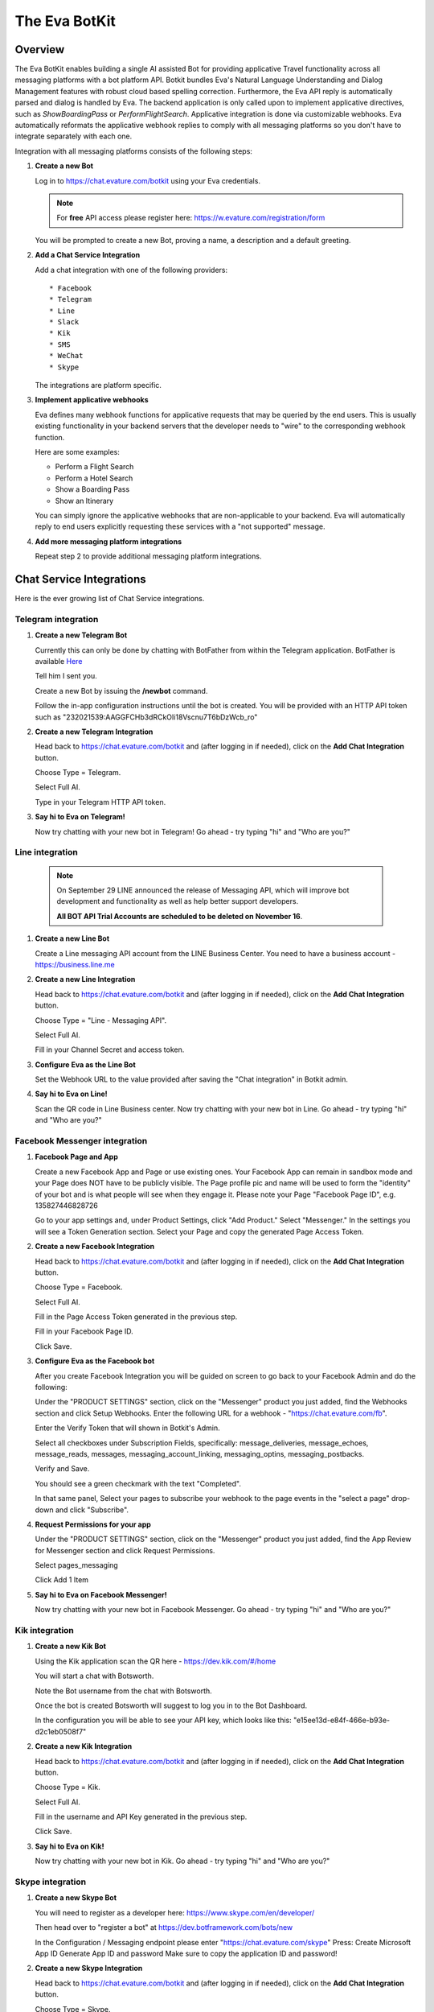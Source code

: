 .. _eva_botkit:

==============
The Eva BotKit
==============

.. highlight:: none


Overview
========
The Eva BotKit enables building a single AI assisted Bot for providing applicative Travel functionality across
all messaging platforms with a bot platform API.
Botkit bundles Eva's Natural Language Understanding and Dialog Management features with robust cloud based spelling correction.
Furthermore, the Eva API reply is automatically parsed and dialog is handled by Eva.
The backend application is only called upon to implement applicative directives, such as *ShowBoardingPass* or *PerformFlightSearch*.
Applicative integration is done via customizable webhooks.
Eva automatically reformats the applicative webhook replies to comply with all messaging platforms so you don't have to integrate
separately with each one.

Integration with all messaging platforms consists of the following steps:

#. **Create a new Bot**

   Log in to  https://chat.evature.com/botkit using your Eva credentials.

   .. note::

      For **free** API access please register here: https://w.evature.com/registration/form

   You will be prompted to create a new Bot, proving a name, a description and a default greeting.


#. **Add a Chat Service Integration**

   Add a chat integration with one of the following providers::

   * Facebook
   * Telegram
   * Line
   * Slack
   * Kik
   * SMS
   * WeChat
   * Skype

   The integrations are platform specific.

#. **Implement applicative webhooks**

   Eva defines many webhook functions for applicative requests that may be queried by the end users.
   This is usually existing functionality in your backend servers that the developer
   needs to "wire" to the corresponding webhook function.

   Here are some examples:

   * Perform a Flight Search
   * Perform a Hotel Search
   * Show a Boarding Pass
   * Show an Itinerary

   You can simply ignore the applicative webhooks that are non-applicable to your backend.
   Eva will automatically reply to end users explicitly requesting these services with a "not supported" message.


#. **Add more messaging platform integrations**

   Repeat step 2 to provide additional messaging platform integrations.


Chat Service Integrations
=========================

Here is the ever growing list of Chat Service integrations.

Telegram integration
--------------------

#. **Create a new Telegram Bot**

   Currently this can only be done by chatting with BotFather from within the Telegram application.
   BotFather is available `Here <https://web.telegram.org/#/im?p=@BotFather>`_

   Tell him I sent you.

   Create a new Bot by issuing the **/newbot** command.

   Follow the in-app configuration instructions until the bot is created.
   You will be provided with an HTTP API token such as "232021539:AAGGFCHb3dRCkOIi18Vscnu7T6bDzWcb_ro"

#. **Create a new Telegram Integration**

   Head back to https://chat.evature.com/botkit and (after logging in if needed), click on the **Add Chat Integration** button.

   Choose Type = Telegram.

   Select Full AI.

   Type in your Telegram HTTP API token.


#. **Say hi to Eva on Telegram!**

   Now try chatting with your new bot in Telegram! Go ahead - try typing "hi" and "Who are you?"


Line integration
----------------

   .. note::

        On September 29 LINE announced the release of Messaging API,
        which will improve bot development and functionality as well as help better support developers.  
        
        **All BOT API Trial Accounts are scheduled to be deleted on November 16**.



#. **Create a new Line Bot**

   Create a Line messaging API account from the LINE Business Center.
   You need to have a business account - https://business.line.me

#. **Create a new Line Integration**

   Head back to https://chat.evature.com/botkit and (after logging in if needed), click on the **Add Chat Integration** button.

   Choose Type = "Line - Messaging API".

   Select Full AI.

   Fill in your Channel Secret and access token.

#. **Configure Eva as the Line Bot**

   Set the Webhook URL to the value provided after saving the "Chat integration" in Botkit admin.

#. **Say hi to Eva on Line!**

   Scan the QR code in Line Business center.  
   Now try chatting with your new bot in Line.
   Go ahead - try typing "hi" and "Who are you?"


Facebook Messenger integration
------------------------------

#. **Facebook Page and App**

   Create a new Facebook App and Page or use existing ones.
   Your Facebook App can remain in sandbox mode and your Page does NOT have to be publicly visible.
   The Page profile pic and name will be used to form the "identity" of your bot and is what people will see when they engage it.
   Please note your Page "Facebook Page ID", e.g. 135827446828726

   Go to your app settings and, under Product Settings, click "Add Product." Select "Messenger."
   In the settings you will see a Token Generation section. Select your Page and copy the generated Page Access Token.


#. **Create a new Facebook Integration**

   Head back to https://chat.evature.com/botkit and (after logging in if needed), click on the **Add Chat Integration** button.

   Choose Type = Facebook.

   Select Full AI.

   Fill in the Page Access Token generated in the previous step.

   Fill in your Facebook Page ID.

   Click Save.


#. **Configure Eva as the Facebook bot**

   After you create Facebook Integration you will be guided on screen to go back to your Facebook Admin and do the following:

   Under the "PRODUCT SETTINGS" section, click on the "Messenger" product you just added,
   find the Webhooks section and click Setup Webhooks.
   Enter the following URL for a webhook - "https://chat.evature.com/fb".

   Enter the Verify Token that will shown in Botkit's Admin.

   Select all checkboxes under Subscription Fields, specifically: message_deliveries, message_echoes, message_reads, messages,
   messaging_account_linking, messaging_optins, messaging_postbacks.

   Verify and Save.

   You should see a green checkmark with the text "Completed".
   
   In that same panel, Select your pages to subscribe your webhook to the page events in the "select a page" drop-down and
   click "Subscribe".

#. **Request Permissions for your app**

   Under the "PRODUCT SETTINGS" section, click on the "Messenger" product you just added,
   find the App Review for Messenger section and click Request Permissions.


   Select pages_messaging

   Click Add 1 Item


#. **Say hi to Eva on Facebook Messenger!**

   Now try chatting with your new bot in Facebook Messenger. Go ahead - try typing "hi" and "Who are you?"


Kik integration
---------------


#. **Create a new Kik Bot**

   Using the Kik application scan the QR here - https://dev.kik.com/#/home

   You will start a chat with Botsworth.

   Note the Bot username from the chat with Botsworth.

   Once the bot is created Botsworth will suggest to log you in to the Bot Dashboard.

   In the configuration you will be able to see your API key, which looks like this: "e15ee13d-e84f-466e-b93e-d2c1eb0508f7"



#. **Create a new Kik Integration**

   Head back to https://chat.evature.com/botkit and (after logging in if needed), click on the **Add Chat Integration** button.

   Choose Type = Kik.

   Select Full AI.

   Fill in the username and API Key generated in the previous step.

   Click Save.


#. **Say hi to Eva on Kik!**

   Now try chatting with your new bot in Kik. Go ahead - try typing "hi" and "Who are you?"


Skype integration
-----------------

#. **Create a new Skype Bot**

   You will need to register as a developer here:
   https://www.skype.com/en/developer/
   
   Then head over to "register a bot" at https://dev.botframework.com/bots/new
   
   In the Configuration / Messaging endpoint
   please enter
   "https://chat.evature.com/skype"
   Press:
   Create Microsoft App ID
   Generate App ID and password
   Make sure to copy the application ID and password!



#. **Create a new Skype Integration**

   Head back to https://chat.evature.com/botkit and (after logging in if needed), click on the **Add Chat Integration** button.

   Choose Type = Skype.

   Select Full AI.

   Type in your Skype App ID and App Secret (the password).


#. **Make sure your endpoint is configured correctly**

   In the Bots page, https://dev.botframework.com/bots
   Under "Test connection to your bot", press the **Test** button.
   You should see: "Endpoint authorization succeeded".

#. **Add your new bot to Skype**

   In the https://dev.botframework.com/bots page, in the Channels pane next to Skype,
   press the **Add to Skype** button.
   
   .. note::

      Skype Bots might not be available in your country yet.
      You might have to workaround this by changing your billing address, or using a pre-release client,
      such as this: https://community.skype.com/t5/Linux/Where-to-get-the-latest-Skype-for-Linux-Alpha/td-p/4536964 

#. **Say hi to Eva on Skype!**
   
   Now try chatting with your new bot in Skype! Go ahead - try typing "hi" and "Who are you?"


Adding Webhooks
===============

Here are the list of available applicative webhooks. The list is constantly being updated, based on the input data.
If you would like to add functionality please contact us directly at info@evature.com

For each added webhook there is a demo implementation at https://github.com/evature/botkit-integrations

Evature also provides a simple repository with super simple Python demos of webhook replies:  https://github.com/evature/webhooks

General
-------


All webhooks are HTTP/S POSTs with a JSON encoded body and expect a JSON formatted response.

Eva provides a standardized way to access all messaging providers so you don't need to learn how to integrate with each one.
Eva does this by providing several generic formats of messages that can be returned by the applicative webhooks.
These formats are automatically matched to the native formats supported by each messaging platform:

:Text: Simple text message
:Image: Eva will handle format conversions, resizing and serving multiple resolutions dynamically
:RichMessage: Images with buttons, clickable URLs, Title and Subtitle, optionally grouped together horizontally
:HTML: Eva will render the HTML to an image with the optimal screen setting for each messaging provider
:DataMessage: Template based pre-formatted messages that will render correctly across platforms
:Raw: Properly formatted for the requested messaging provider

In addition, Eva supports returning a list of messages, which will be sent to the end user one by one.

Webhooks deliver a ``messagingProvider`` key which signals the implementation where the request came from.
``messagingProvider`` is an enumeration for the different messaging providers, one of the Chat Service Integrations.
This can be used by the implementation to provide unique, content specific content,
or to apply formatting when returning Raw messages.

Webhooks also deliver a globally unique ``ChatKey``.
This allows the application to asynchronously send messages to the end user by POSTing the data to
https://chat.evature.com/send_botkit_message

When applicable, webhooks also deliver a ``language`` key. Value is a 2 character string with an ISO 639-1 code.
This allows the application to send messages using the correct language.

All DateTimes are in ISO 8601 format https://en.wikipedia.org/wiki/ISO_8601 .
DateTimes that are ranges (e.g. 'next week', or 'July') are expressed as a combination of 2 DateTimes - a "Min" and a "Max".
DateTimes that are NOT ranges are expressed as a combination of 2 IDENTICAL DateTimes.

Here is the minimal webhook reply with a single text message:

.. code-block:: javascript
    :caption: Webhook Reply with single Text message

    {
      "botkitVersion": "0.4.0", // Without this key the content is considered a Raw message and is passed as-is
      "messages": [
        {
          "_type": "TextMessage",
          "text": "Hello"
        }
      ]
    }

When asynchronously sending messages to the end user by POSTing the data to https://chat.evature.com/send_botkit_message ,
The ``ChatKey`` must be included in the reply:


.. code-block:: javascript
    :caption: Single Text message, sent asynchronously

    {
      "botkitVersion": "0.4.0",
      "chatKey": "3648b2a2-1aee-4d5a-7ef4-13a0aa441c21", // Is Mandatory only when asynchronously sent
      "messages": [
        {
          "_type": "TextMessage",
          "text": "Good Morning!"
        }
      ]
    }

Here is an example of returning a picture:


.. code-block:: javascript
    :caption: Webhook Reply with single Image message

    {
      "botkitVersion": "0.4.0",
      "messages": [
        {
          "_type": "ImageMessage",
          "imageUrl": "http://image-url.com/url-to-img",
        },
      ]
    }


Here is an HTML message response:


.. code-block:: javascript
    :caption: Webhook Reply with an HTML message

    {
      "botkitVersion": "0.4.0", // Without this key the content is considered a Raw message and is passed as-is
      "messages": [
        {
          "_type": "HtmlMessage",
          "height": 200,
          "width": 350
          "html": "<h1>Hello World</h1> <strong>This</strong> <small>is</small> <em>HTML</em>",
        }
      ]
    }

Here is a Rich message response:

.. code-block:: javascript
    :caption: Webhook Reply with an Rich message

    {
      "botkitVersion": "0.4.0", // Without this key the content is considered a Raw message and is passed as-is
      "messages": [
        {
          "_type": "RichMessage",
          "imageUrl": "http://url-to-img.com/image.jpg",
          "title": "The RichMessage Title",
          "subtitle": "Subtitle will appear below the title (optional)",
          "url": "http://image-clicked.com",    // optional - clicking the image will open webbrowser to this url
          "buttons": [    // optional
              {"_type": "ButtonMessage", "text": "click to open webbrowser", "url": "http://button-pressed.com"}
          ]
        }
      ]
    }

Here is "MultiRich" message response - horizontally scrolled list of Rich messages:

.. code-block:: javascript
    :caption: Webhook Reply example with MultiRichMessage

    {  "botkitVersion": "0.4.0",
       "messages": [
          { "_type":"MultiRichMessage", "messages":[
             { "_type": "RichMessage", ... see above ... },
             { "_type": "RichMessage", ... see above ... },
          ]}
       ]
    }

Here is a "DataMessage" template based response - for Flight Status:

.. code-block:: javascript
    :caption: Webhook Reply example with DataMessage - for Flight Status

    {  "botkitVersion": "0.4.0",
       "messages": [
        {
          "_type":"DataMessage",
          "subType":"airline_update",
          "asAttachment":false,
          "jsonData":{
            "flight_number":"UAL123",
            "departure_airport":{
              "terminal":"",
              "city":"London Heathrow",
              "airport_code":"LHR",
              "gate":"232"
            },
            "arrival_airport":{
              "terminal":"B",
              "city":"Washington Dulles Intl",
              "airport_code":"IAD",
              "gate":"C2"
            },
            "flight_schedule":{
              "departure_time_actual":"2016-08-09T08:16:00",
              "arrival_time":"2016-08-09T10:51:00",
              "departure_time":"2016-08-09T07:30:00",
              "boarding_time":""
            },
            "airline_name":"United",
            "number":123
          },
          "introMessage":"Here is an example of a Flight Status"
        }
       ]
    }


And here is a "DataMessage" template based response - for a Boarding Pass:


.. code-block:: javascript
    :caption: Webhook Reply example with DataMessage - for Boarding Pass


    {
      "messages":[
        {
          "subType":"airline_boardingpass",
          "_type":"DataMessage",
          "asAttachment":true,
          "jsonData":{
            "seat":"75A",
            "travel_class":"business",
            "auxiliary_fields":[
              {
                "value":"T1",
                "label":"Terminal"
              },
              {
                "value":"30OCT 19:05",
                "label":"Departure"
              }
            ],
            "qr_code":"M1WEISS\\/TAL  CG4X7U nawouehgawgnapwi3jfa0wfh",
            "pnr_number":"CG4X7U",
            "logo_image_url":"https://d2hbukybm05hyt.cloudfront.net/images/airline_logos/logo_JB.png",
            "passenger_name":"TAL WEISS",
            "secondary_fields":[
              {
                "value":"18:30",
                "label":"Boarding"
              },
              {
                "value":"D57",
                "label":"Gate"
              },
              {
                "value":"75A",
                "label":"Seat"
              },
              {
                "value":"003",
                "label":"Sec.Nr."
              }
            ],
            "flight_info":{
              "arrival_airport":{
                "city":"Amsterdam",
                "airport_code":"AMS"
              },
              "flight_schedule":{
                "arrival_time":"2016-01-05T17:30",
                "departure_time":"2016-01-02T19:05"
              },
              "flight_number":"KL0642",
              "departure_airport":{
                "terminal":"T1",
                "city":"New York",
                "airport_code":"JFK",
                "gate":"D57"
              }
            },
            "header_image_url":"https://d1hz6cg1a1lrv6.cloudfront.net/media/images/evature/logo4-19b0ca62fbf2b08e3bbc9d25298523ea4600422e.jpg"
          },
          "introMessage":"Here is an example of a Boarding Pass"
        }
      ],
      "botkitVersion":"0.4.0"
    }


Here is a generic, all inclusive example of a webhook reply that is returned by the implementation:

.. code-block:: javascript
    :caption: Generic Webhook Reply

    {
      "botkitVersion": "0.4.0",
      "chatKey": "1234b2a2-1aee-4d5a-7ef4-13a0aa441cb1",
      "messages": [
        {
          "_type": "TextMessage",
          "text": "Hello"
        },
        {
            "_type": "ImageMessage",
            "imageUrl": "http://url-to-img.com/image.png"
        },
        {
          "_type": "RichMessage",
          "buttons": [
            {
              "_type": "ButtonMessage",
              "payload": null,
              "text": "1st button text",
              "url": "http://button-pressed.com"
            },
            {
              "_type": "ButtonMessage",
              "text": "2nd button text",
              "url": "http://second-button-pressed.com"
            }
          ],
          "imageUrl": "http://image-url.com/url-to-img",
          "subtitle": "subtitle (optional)",
          "title": "title (optional)",
          "url": "http://on-click-url.com/(optional)"
        },
        {
          "_type": "HtmlMessage",
          "height": 200,
          "html": "<h1>Hello World</h1> <strong>This</strong> <small>is</small> <em>HTML</em>",
          "width": 350
        },
        {
          "_type": "MultiRichMessage",
          "messages": [
            {
              "_type": "RichMessage",
              "buttons": [],
              "imageUrl": "http://image-url.com/url-to-img-1",
              "subtitle": null,
              "title": "Image 1",
              "url": null
            },
            {
              "_type": "RichMessage",
              "buttons": [],
              "imageUrl": "http://image-url.com/url-to-img-2",
              "subtitle": null,
              "title": "Image 2",
              "url": null
            },
            {
              "_type": "RichMessage",
              "buttons": [],
              "imageUrl": "http://image-url.com/url-to-img-3",
              "subtitle": null,
              "title": "Image 3",
              "url": null
            }
          ]
        }
      ]
    }


Log Messages between Eva and User
---------------------------------

Allows logging of all communication between Eva to the end user and helpful debug information regarding the integration.  

Eva BotKit logs all activity to this Webhook as simple JSON HTTP POSTs.  

.. tip::

   To set up a simple view for this log, head over to https://gomix.com/  
   
   * Log in to GitHub.  
   
   * Start a new project.  
   
   * Click on the project name, `Advanced Options`, `Import from Github` and input 'iftahh/bot_logger'.  
   
   * Click on `Show` and you will see a scrolling list of logs from the BotKit.  
   
   Enter "Hi" to Eva in any messenger to see some logs.  


Webhooks health
---------------

Please note that a webhook which fails for 5 consecutive times will be disabled.
Use the management UI at https://chat.evature.com/botkit to re-enable.
Disabled webhooks will be colored red.

Session Storage
---------------

BotKit implements a server-side storage for developer convenience.
This is useful for keeping dialog state and known information about the end user (eg. his PNR number or home town),
and to avoid asking the end user the same questions again and again ("Do you like dogs?").
An example scenario is asking the end user what her favorite hotel chain is in the implementation a hotel search webhook.
The next time she requests a hotel search the application can use the favorite hotel chain stored in the Session Storage.
Session Storage is a simple JSON object that is stored in Eva's database per end user.
The sessions are stored forever with no timeout.

Each webhook payload will include the Session Storage (if it is non-empty) in the ``session`` key.

It is the responsibility of the webhook developers to handle the session, adding, modifying and removing information.
For example, you may wish to remove the dialog state after the dialog is complete or a long time has passed.

To remove/add/modify the contents of the Session Storage simply return the updated session in the webhook response ``session`` key.

To examine the session simply check if the webhook payload has a ``session`` key and if so examine its content.


Search for Flights
------------------

When the dialog with the end user is done and Eva has all the required information the flight search webhook is triggered.
Here is an example of a flight search request::


    User: "fly from London to Moscow on Tuesday for 3 adults redeye and return 3 days later"


.. code-block:: javascript
    :caption: Flight Search Request Example

    {"messagingProvider": "FACEBOOK",
     "chatKey": "3648b2a2-1aee-4d5a-7ef4-13a0aa441cb1",
     "attributes": {"redeye": true,
                    "twoWay": true},
     "departDateMax": "2016-05-31T00:00:00",
     "departDateMin": "2016-05-31T00:00:00",
     "returnDateMax": "2016-06-03T00:00:00",
     "returnDateMin": "2016-06-03T00:00:00",
     "origin": {"airports": ["LHR", "LGW", "LCY", "STN"],
                "allAirportsCode": "LON",
                "geoid": 2643743,
                "latitude": 51.50853,
                "longitude": -0.12574,
                "name": "London, United Kingdom",
                "type": "City"},
     "destination": {"airports": ["SVO", "DME", "VKO", "BKA"],
                     "allAirportsCode": "MOW",
                     "geoid": 524901,
                     "latitude": 55.75222,
                     "longitude": 37.61556,
                     "name": "Moscow, Russia",
                     "type": "City"},
     "travelers": {"adult": 3}}

allAirportsCode is a key that exists only for cities that have a special IATA code for searching all-airports.


Search for Hotels
------------------

When the dialog with the end user is done and Eva has all the required information the hotel search webhook is triggered.
Here is an example of a hotel search request::


    User: "3 to 4 star Hilton in paris tomorrow 5 nights sort by price ascending for 2 adults and 3 kids"


.. code-block:: javascript
    :caption: Hotel Search Request Example

    {"messagingProvider": "FACEBOOK",
     "chatKey": "3648b2a2-1aee-4d5a-7ef4-13a0aa441cb1",
     "arriveDate": "2016-05-31T00:00:00",
     "duration": 5,
     "attributes": {"chain": [{"name": "Hilton Hotels",
                               "evaCode": "EPC-47",
                               "gdsCode": "HH",
                               "simpleName": "Hilton"}],
                    "quality": [3, 4]},
     "location": {"airports": ["CDG", "ORY", "BVA", "LIL"],
                  "allAirportsCode": "PAR",
                  "geoid": 2988507,
                  "latitude": 48.85341,
                  "longitude": 2.3488,
                  "name": "Paris, France",
                  "type": "City"},
     "sortBy": "price",
     "sortOrder": "ascending",
     "travelers": {"adult": 2, "child": 3}}


Search for Cars
---------------

When the dialog with the end user is done and Eva has all the required information the car rental search webhook is triggered.
Here is an example of a car rental search request::


    User: "rent an SUV with a GPS from JFK tomorrow morning return in 3 days"


.. code-block:: javascript
    :caption: Car Search Request Example

    {"messagingProvider": "FACEBOOK",
     "chatKey": "3648b2a2-1aee-4d5a-7ef4-13a0aa441cb1",
     "attributes": {"carType": "Standard SUV", "GPS": true},
     "destination": {"airports": ["JFK"],
                     "allAirportsCode": null,
                     "geoid": "JFK",
                     "latitude": 40.633333,
                     "longitude": -73.783333,
                     "name": u"'JFK' = John F Kennedy Intl, US",
                     "type": "Airport"},
     "origin": {"airports": ["JFK"],
                "allAirportsCode": null,
                "geoid": "JFK",
                "latitude": 40.633333,
                "longitude": -73.783333,
                "name": u"'JFK' = John F Kennedy Intl, US",
                "type": "Airport"},
     "pickupDate": "2016-05-31T08:00:00",
     "returnDate": "2016-06-03T00:00:00"}


Search for Cruises
------------------

When the dialog with the end user is done and Eva has all the required information the cruise search webhook is triggered.
Here is an example of a cruise search request::

    User: "cruise to Alaska in the summer with Carnival"


.. code-block:: javascript
    :caption: Cruise Request Example

    {"attributes": {"cruiseline": [{"name": "Carnival Cruises"}]},
     "dateFrom": "2016-06-01T00:00:00",
     "dateTo": "2016-08-30T00:00:00",
     "durationMin": 10,
     "durationMax": 10,
     "messagingProvider": "FACEBOOK",
     "chatKey": "3648b2a2-1aee-4d5a-7ef4-13a0aa441cb1",
     "to": {"geoid": 5879092,
            "latitude": 64.00028,
            "longitude": -150.00028,
            "name": "Alaska, United States",
            "type": "State"}}


Greet the User:
---------------

Override the greeting to the user.
Eva calls this webhook with information about the scenario encoded in a key called ``greeting_type``.
The values of this key is one of the following enumeration:

existing_user_sent_from_webpage
  After clicking "send to messenger" button - for a returning user

new_user_sent_from_webpage
  After clicking "send to messenger" button - for a first time user

new_user
  First time ever that the user sends a message to the Bot

requested_by_user
  User requested, eg. typed "Start over"

new_chat_after_idle
  Eva session timeout, 

new_chat_after_terminated_by_agent
  First message after terminating chat by Agent


Here is an example of an outgoing webhook payload greeting request:

.. code-block:: javascript
    :caption: Greeting Request Example

    {
      "chatKey":"01437b93-7089-418c-8beb-269951fae9c8",
      "providerID":"312333852447351",
      "greeting_type":"new_chat_after_terminated_by_agent",
      "messagingProvider":"FACEBOOK",
      "user":{
        "lastName":"Weiss",
        "firstName":"Tal"
      }
    }

As usual, you can reply with a list of messages, such as text messages, image messages and even interacive messages.


Display Gate Number
-------------------

Display the gate number to a specific user


Display Departure Time
----------------------

Display the departure time to a specific user


Display Arrival Time
--------------------

Display the arrival time to a specific user


Display Boarding Time
---------------------

Display the boarding time to a specific user


Display boarding pass
---------------------

Display the boarding pass to a specific user.

You can reply with any of the message formats, such as text or images,
but you can also use the predefined template for displaying a Boarding Pass described at 

`Webhook Reply example with DataMessage - for Boarding Pass`_ .



Display Itinerary
-----------------

Display the itinerary to a specific user


Display Reservation
-------------------

Display the reservation to a specific user


Cancel Reservation
------------------

Please cancel my  reservation


Check In To Flight
------------------

Try "check in to my flight"


Display Flight Status
---------------------

Allow the user to request the status of a specific flight::


    User: "What is the status of United Airlines flight 123?"


.. code-block:: javascript
    :caption: Flight Status Request Example

    {"messagingProvider": "FACEBOOK",
     "chatKey": "3648b2a2-1aee-4d5a-7ef4-13a0aa441cb1",
     "IATA": "UA",
     "ICAO": "UAL",
     "name": "United",
     "number": 123,
     }

You can reply with any of the message formats, such as text or images,
but you can also use the predefined template for Flight Status described at 

`Webhook Reply example with DataMessage - for Flight Status`_ .



Interactive Messages - General
------------------------------
There are several types of interactive messages that can be returned from the applicative webhooks.
These messages are instructions to the BotKit to interact with the end users.
The interactive message must be the last in the list of returned messages.
There can only be a single interactive message in the list of returned messages.

These are the types of interactive messages:

* A Login request

  The end user needs to log into your back-end before continuing the chat.
* A Question

  Eva will ask the end user a question. Questions can be open, Yes / No and Multiple Choice.
* Validate Email
* Validate Phone Number
* Transfer the chat to a Human Agent
* Subscription management of Group Notifications


Interactive Message - Logging In End Users - OAuth
--------------------------------------------------

When a user starts a conversation with your business, you may want to identify her as a customer who already has
an account with your business. To help with this, we have created a platform-agnostic secured protocol to link and unlink
the messaging end-user identity with your business user identity.

OAuth-style LogIn allows you to invite users to log-in using your existing authentication flow thus to provide a more secure,
personalized and relevant experience to users.

To request a Log In return a special message of type `LoginOAuthEvent` from any applicative webhook.
As this is an interactive message it can only be the last in the list of returned messages
and there can only be a single interactive message in the list.

Here is an example of such a reply:

.. code-block:: javascript
    :caption: OAuth LogIn Reply Example

    {
      "botkitVersion": "0.4.0", 
      "messages": [
        {
          "_type": "LoginOAuthEvent", 
          "loginSuccessHook": {
            "webhook": "flight_boarding_pass"
          }, 
          "text": "Please Login in first", 
          "webLoginUrl": "https://chat.evature.com/demo_login"
        }
      ]
    }


:_type: Must be "LoginOAuthEvent"
:loginSuccessHook: a JSON object with either `webhook` - an enumeration of an existing webhook, or `url`
:text: any text message - mandatory.
:webLoginUrl: a URL to the web login page.

The end user will be presented with a log in request. Once she clicks on it she will be redirected outside the messaging platform
and into the a web browser window with the business specific log in process.  

The URL `webLoginUrl` will be extended with a query parameter called `redirect_uri`.
If the log in is successful, redirect the browser to the `redirect_uri` specified in your callback to complete the flow,
and append a new `authorization_code` query parameter. Eva will add the contents of `authorization_code` to the subsequent
applicative webhook calls as a new key called ``loginData``.

Interactive Message - Transfer chat to a Human Agent
----------------------------------------------------

When this message is returned from an applicative webhook, Eva will attempt to transfer the chat to a human agent.
This assumes that an Agency of Human Agents has been set up in advance. The message looks like this:

.. code-block:: javascript
    :caption: Transfer Chat to Human Agent Reply Example

    {
      "botkitVersion": "0.4.0", 
      "messages": [
        {
          "_type": "HandoffToHumanEvent",
          "noAgentsOnlineText": "text to display when no agents are online (if not using noAgentsOnlineHook)",
          "agentsOnlineText": "Text to display"
        }
      ]
    }

:noAgentsOnlineText: an optional text to be displayed
:agentsOnlineText: an optional text to be displayed

To request a Human Agent Transfer return a special message of type `HandoffToHumanEvent` from any applicative webhook.
As this is an interactive message it can only be the last in the list of returned messages
and there can only be a single interactive message in the list.

If there are no relevant agents online the end user sees a default "Sorry, no agents are online" message.

If there are agents online, Eva shows the end user a choice of available chat topics. 
Chat topics are configured in the EvaChat Admin page. Only chat topics which have matching agents online are shown.
When the user makes a Chat Topic choice the chat is transferred and the user sees "Please wait while an agent joins"
followed (eventually) by "Agent [name] has joined".

The application can configure what happens when there are no agents online by returning the following optional parameter key:
"noAgentsOnlineHook". The content of this key is either a wehbook enumeration or a url.
This follow-up webhook is activated instead of showing the default "Sorry, no agents are online"
allowing that webhook to return a custom reply (e.g. present a phone number, and/or working hours).

.. code-block:: javascript
    :caption: Specify no agents behavior with Webhook Reply Example

    {
      "botkitVersion": "0.4.0", 
      "_type": "HandoffToHumanEvent",
      "noAgentsOnlineHook": {
        "webhook": "contact_support",      
        "payload":  {"whatever_payload_here": true}
      }
    }

:payload: an optional payload that will be delivered to the webhook

or alternatively:

.. code-block:: javascript
    :caption: Specify no agents behavior with URL Reply Example

    {
      "botkitVersion": "0.4.0", 
      "_type": "HandoffToHumanEvent", 
      "noAgentsOnlineHook": {
        "url": "https://my-server.com/no_agents_online/",
        "payload":  {"whatever_payload_here": true}
      }
    }

The application may wish to skip the choosing of Chat Topic by returning the "chooseTopic" optional key parameter. 

:chooseTopic: An optional string that MUST match one of the pre-configured chat-topics

.. code-block:: javascript
    :caption: Specify Chat Topic Reply Example

    {
      "botkitVersion": "0.4.0", 
      "_type": "HandoffToHumanEvent", 
      "chooseTopic":  "Existing Booking"
    }

When the ``chooseTopic`` parameter is specified the chat topic is chosen without presenting the choices to the user.
The end user immediately sees either the "Please wait while an agent joins" or the "Sorry, no agents are online" messages.
This functionality is useful in cases when the handoff-to-human is activated from a webhook which already narrowed down
the chat topic, for example the `change_booking` webhook may hand-off to a human with a chat topic of "Existing Booking".


Interactive Message - Subscribe to List
---------------------------------------

Eva supports subscription list management for multicast notifications.
To subscribe end users to a new or existing subscriptions list
return the following interactive message from any applicative webhook:

.. code-block:: javascript
    :caption: Subscribe to List Reply Example

    {
      "botkitVersion": "0.4.0",
      "messages": [
        {
          "_type": "SubscribeEvent",
          "text": "Would you like to receive updates for this flight?",
          "buttonText": "Subscribe",
          "subscriptionId": "A unique name for this subscription"
        }
      ]
    }

As this is an interactive message it can only be the last in the list of returned messages
and there can only be a single interactive message in the list.


Interactive Message - questionnaires
------------------------------------

questionnaires are the ChatBot equivalent of forms,
where user interaction is better served with simple UI elements such as buttons.
A questionnaire is a list of questions of various types that Eva will ask the end user.
As a questionnaire is an interactive message it can only be the last in the list of returned messages
and there can only be a single interactive message in the list.

To request asking the end user questions,
return the following interactive message from any applicative webhook:

.. code-block:: javascript
    :caption: Example of questionnaire

    {
      "botkitVersion":"0.4.0",
      "messages":[
        {
          "_type":"QuestionnaireEvent",
          "questionnaireAnsweredHook":{
            "webhook":"roadside_assistance",
            "payload":{
              "more_info_to_attach_to_answers":123
            }
          },
          "questionnaireAbortedHook":{
            "webhook":"roadside_assistance",
            "payload":{
              "validation error?":321
            }
          },
          "questions":[
            {
              "_type":"EmailQuestion",
              "name":"email",
              "text":"I need to identify you, what is your email?"
            },
            {
              "_type":"MultiChoiceQuestion",
              "text":"What happened?",
              "name":"what_happened",
              "choices":[
                "Accident",
                "Mechanical problem",
                "Other"
              ]
            },
            {
              "_type":"OpenQuestion",
              "name":"details",
              "text":"I need a string that starts with 'a' and is 3 or more letters",
              "validationRegex":"a.{2}"
            }
          ]
        }
      ]
    }

The "_type" of the message is always: "QuestionnaireEvent"

"questionnaireAnsweredHook" is an enumeration of the webhook to call when the questions have all been answered.
"payload" is an object that will be added to the payload of the "questionnaireAnsweredHook".

"questionnaireAbortedHook" has the same structure of a "questionnaireAnsweredHook". 
A "questionnaireAbortedHook" will be called if the validation of an "OpenQuestion" fails two times. 
This key is optional.

Send 1 or more questions, of any of the supported types in the list of "questions". 
In this example there are 3 questions. 
Each question has a "name" which will be the key of the result in the payload to be delivered to the "questionnaireAnsweredHook".

The 1st question in the example is an EmailQuestion.
The open reply will be validated using a built-in regular expression for email addresses.


.. note::

   Eva will then send out an email to the designated address to make sure the submitted email is valid and owned by the end user!

The 2nd question in the example is a multiple choice question, typed "MultiChoiceQuestion" with 3 choices.

The 3rd question in the example is an open question for which you may request a validation regular expression.



Inverse Webhooks
================

Eva supports inverse webhooks to allow your application to send asynchronous messages to end users.
Common use cases are sending applicative notifications to the end users, such as "Your flight is now boarding at gate D3".

There are 2 types of notifications - unicast and subscription based multicast.
Unicast messages are sent to a single conversation,
while subscription based multicast messages are sent to a subscription list of conversations.
As usual, Eva handles all the formatting and glue logic for you, so you can send simple messages and the BotKit will reformat
Them as needed for the specific messaging platforms.

The format of the messages is the same as the reply from the applicative webhooks.

Unicast messages are sent to the following URL:

https://chat.evature.com/send_botkit_message

Subscription Multicast messages are sent to the following URL:

http://chat.evature.com/update_subscription

All inverse webhooks are HTTPS posts with a JSON payload.
The payload is a simple JSON object with a "siteCode" key and the "apiKey" secret.


.. code-block:: javascript
    :caption: Single Text message sent as a Notification

    {
      "botkitVersion": "0.4.0",
      "siteCode": "your_site_code",
      "apiKey": "your_api_key",
      "chatKey": "3648b2a2-1aee-4d5a-7ef4-13a0aa441c21",
      "messages": [
        {
          "_type": "TextMessage",
          "text": "Good Morning!"
        }
      ]
    }


to send a message to an existing subscription:


.. code-block:: javascript
    :caption: Notification Group Message, sent as a Notification

    {
      "botkitVersion": "0.4.0",
      "siteCode": "your_site_code",
      "apiKey": "your_api_key",
      "requestType": "send_message",
      "subscriptionId": "Flight UA-123 January 10th",
      "messages": [
          {
            "_type": "TextMessage",
            "text": "Your flight has been delayed but here is a picture of a cute dog:"
          },
          {
            "_type": "ImageMessage",
            "imageUrl": "https://storage.googleapis.com/linebot-1275.appspot.com/monaka1.jpg"
          }
      ]
    }


To remove an existing subscription (delete and unsubscribe all end users) send the following:


.. code-block:: javascript
    :caption: Delete subscription list, sent as a Notification

    {
      "siteCode": "your_site_code",
      "apiKey": "your_api_key",
      "requestType": "remove_subscription",
      "subscriptionId": "subscription_id",
    }

Secure Invitations
==================

Secure Invitations allow a Bot to invite known non-bot users to use the bot while maintaining their identity.
If you already have a login-protected webpage for all end users,
you may wish to use the `Interactive Message - Logging In End Users - OAuth`_   

Secure Invitations (simplified version) consist of 3 steps:

1. Request a secure invitation for an end user.
You provide your credentials and the internal-identity of the end user you wish to invite.
We reply with a secure token.

HTTPS Post to "https://chat.evature.com/generate_secure_invitation" with this JSON payload:


.. code-block:: javascript
    :caption: Example JSON Secure Invitation Request

    {
      "site_code": "my_site_code",
      "api_key": "my_api_key",
      "api_key": "my_api_key",
      "facebook_page_id": "my_facebook_page_id",
      "telegram_channel_id": "my_telegram_channel_id",
      "private_id": "private_id_of_an_end_user",
      "already_authenticated": true,
    }

.. note::

     You can only request one of ``facebook_page_id`` and ``telegram_channel_id`` at a time


.. code-block:: javascript
    :caption: Example JSON Response for Telegram

    {
      "referral": "some_random_string",
      "referralUrl": "https://telegram.me/EvatureHotelsBot?start=some_random_string",
    }



.. code-block:: javascript
    :caption: Example JSON Response for Facebook Messenger

    {
      "referral": "some_random_string",
      "referralUrl": "https://m.me/1749750371937776?ref=some_random_string",
    }


2. Email or SMS the referral link to end users.

3. When the end user clicks on the link, Facebook Messenger opens, with a privacy message, such as
"You opened this conversation with m.me/eva.tech.demo. eva.ai can see that you used their link."
- This comes from Facebook, not from us, and cannot be customized.

Telegram Bots present the user with a "Start" button.
- This comes from Telegram, not from us, and cannot be customized.

The Bot tells the user:
"You have now successfully authenticated!"

Every subsequent webhook call in the interaction with this specific end user will have the private internal ID
of the person in the payload: 

.. code-block:: javascript
    :caption: Simplified Payload-Part After A Successful Secure Invitation 

    {
      "user": {
        "privateId": "private_id_of_an_end_user",
      }
    }

So when this user says "Show me my boarding pass", we notify you and you know what data to return. 


--------------




Click - add to Skype and then add-to-contacts
Did not work.

Countries problem... I went here:
https://secure.skype.com/portal/profile
Edit Profile
United States
I signed out and signed in on the web client

I changed my billing information to the US.
did not work

https://go.skype.com/chrome.extension/

## IGNORE: https://login.skype.com/login/microsoft?client_id=578134&redirect_uri=https%3A%2F%2Fweb.skype.com%2F%3Fintcmp%3Daccountweb-_-uktrybeta
signed out from phone client
